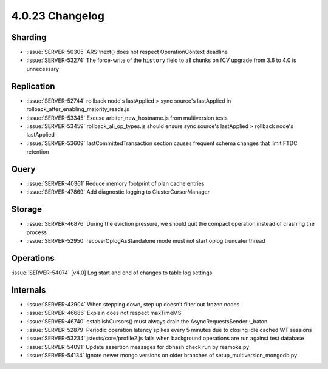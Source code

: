 .. _4.0.23-changelog:

4.0.23 Changelog
----------------

Sharding
~~~~~~~~

- :issue:`SERVER-50305` ARS::next() does not respect OperationContext deadline
- :issue:`SERVER-53274` The force-write of the ``history`` field to all chunks on fCV upgrade from 3.6 to 4.0 is unnecessary

Replication
~~~~~~~~~~~

- :issue:`SERVER-52744` rollback node's lastApplied > sync source's lastApplied in rollback_after_enabling_majority_reads.js
- :issue:`SERVER-53345` Excuse arbiter_new_hostname.js from multiversion tests
- :issue:`SERVER-53459` rollback_all_op_types.js should ensure sync source's lastApplied > rollback node's lastApplied
- :issue:`SERVER-53609` lastCommittedTransaction section causes frequent schema changes that limit FTDC retention

Query
~~~~~

- :issue:`SERVER-40361` Reduce memory footprint of plan cache entries
- :issue:`SERVER-47869` Add diagnostic logging to ClusterCursorManager

Storage
~~~~~~~

- :issue:`SERVER-46876` During the eviction pressure, we should quit the compact operation instead of crashing the process
- :issue:`SERVER-52950` recoverOplogAsStandalone mode must not start oplog truncater thread

Operations
~~~~~~~~~~

:issue:`SERVER-54074` [v4.0] Log start and end of changes to table log settings

Internals
~~~~~~~~~

- :issue:`SERVER-43904` When stepping down, step up doesn't filter out frozen nodes
- :issue:`SERVER-46686` Explain does not respect maxTimeMS
- :issue:`SERVER-46740` establishCursors() must always drain the AsyncRequestsSender::_baton
- :issue:`SERVER-52879` Periodic operation latency spikes every 5 minutes due to closing idle cached WT sessions
- :issue:`SERVER-53234` jstests/core/profile2.js fails when background operations are run against test database
- :issue:`SERVER-54091` Update assertion messages for dbhash check run by resmoke.py
- :issue:`SERVER-54134` Ignore newer mongo versions on older branches of setup_multiversion_mongodb.py

